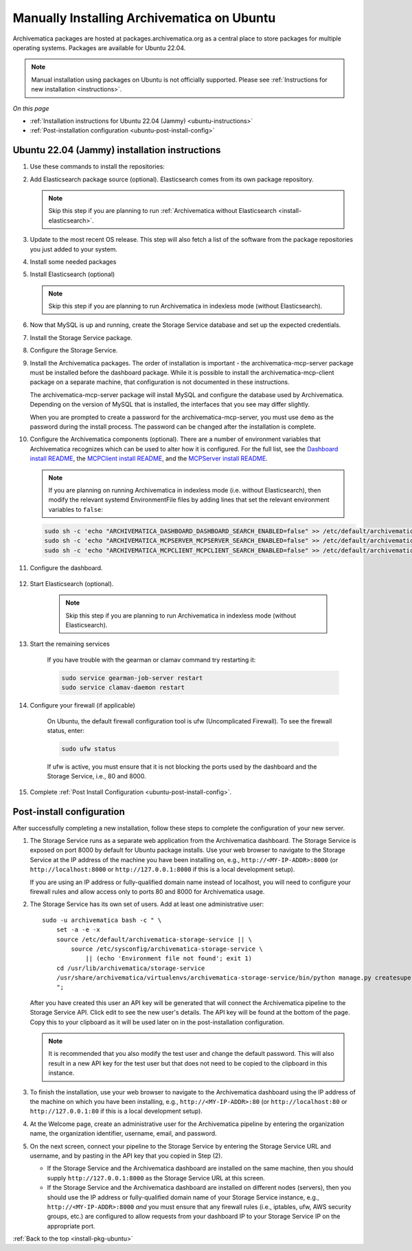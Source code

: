 .. _install-pkg-ubuntu:

===========================================
Manually Installing Archivematica on Ubuntu
===========================================

Archivematica packages are hosted at packages.archivematica.org as a central
place to store packages for multiple operating systems. Packages are available
for Ubuntu 22.04.

.. note:: Manual installation using packages on Ubuntu is not officially
   supported. Please see :ref:`Instructions for new installation
   <instructions>`.

*On this page*

* :ref:`Installation instructions for Ubuntu 22.04 (Jammy) <ubuntu-instructions>`
* :ref:`Post-installation configuration <ubuntu-post-install-config>`

.. _ubuntu-instructions:

Ubuntu 22.04 (Jammy) installation instructions
-----------------------------------------------

#. Use these commands to install the repositories:

   .. literalinclude:: scripts/am-jammy-deb.sh
      :language: bash
      :lines: 14-19

#. Add Elasticsearch package source (optional). Elasticsearch comes from its own
   package repository.

   .. note::
      Skip this step if you are planning to run :ref:`Archivematica without
      Elasticsearch <install-elasticsearch>`.

   .. literalinclude:: scripts/am-jammy-deb.sh
      :language: bash
      :lines: 21-22

#. Update to the most recent OS release. This step will also fetch a list of
   the software from the package repositories you just added to your system.

   .. literalinclude:: scripts/am-jammy-deb.sh
      :language: bash
      :lines: 24-25

#. Install some needed packages

   .. literalinclude:: scripts/am-jammy-deb.sh
      :language: bash
      :lines: 27

#. Install Elasticsearch (optional)

   .. note:: Skip this step if you are planning to run Archivematica in
      indexless mode (without Elasticsearch).

   .. literalinclude:: scripts/am-jammy-deb.sh
      :language: bash
      :lines: 28

#. Now that MySQL is up and running, create the Storage Service database and
   set up the expected credentials.

   .. literalinclude:: scripts/am-jammy-deb.sh
      :language: bash
      :lines: 30-32

#. Install the Storage Service package.

   .. literalinclude:: scripts/am-jammy-deb.sh
       :language: bash
       :lines: 34

#. Configure the Storage Service.

   .. literalinclude:: scripts/am-jammy-deb.sh
      :language: bash
      :lines: 36-37

#. Install the Archivematica packages. The order of installation is important -
   the archivematica-mcp-server package must be installed before the dashboard
   package. While it is possible to install the archivematica-mcp-client package
   on a separate machine, that configuration is not documented in these
   instructions.

   The archivematica-mcp-server package will install MySQL and configure the
   database used by Archivematica. Depending on the version of MySQL that is
   installed, the interfaces that you see may differ slightly.

   When you are prompted to create a password for the archivematica-mcp-server,
   you must use ``demo`` as the password during the install process. The
   password can be changed after the installation is complete.

   .. literalinclude:: scripts/am-jammy-deb.sh
      :language: bash
      :lines: 39-41

#.  Configure the Archivematica components (optional). There are a number of
    environment variables that Archivematica recognizes which can be used to
    alter how it is configured. For the full list, see the
    `Dashboard install README`_, the `MCPClient install README`_, and the
    `MCPServer install README`_.

    .. note:: If you are planning on running Archivematica in indexless mode
       (i.e. without Elasticsearch), then modify the relevant systemd
       EnvironmentFile files by adding lines that set the relevant environment
       variables to ``false``:

    .. code:: bash

      sudo sh -c 'echo "ARCHIVEMATICA_DASHBOARD_DASHBOARD_SEARCH_ENABLED=false" >> /etc/default/archivematica-dashboard'
      sudo sh -c 'echo "ARCHIVEMATICA_MCPSERVER_MCPSERVER_SEARCH_ENABLED=false" >> /etc/default/archivematica-mcp-server'
      sudo sh -c 'echo "ARCHIVEMATICA_MCPCLIENT_MCPCLIENT_SEARCH_ENABLED=false" >> /etc/default/archivematica-mcp-client'

#. Configure the dashboard.

    .. literalinclude:: scripts/am-jammy-deb.sh
       :language: bash
       :lines: 43

#. Start Elasticsearch (optional).

    .. note:: Skip this step if you are planning to run Archivematica in indexless
       mode (without Elasticsearch).

    .. literalinclude:: scripts/am-jammy-deb.sh
      :language: bash
      :lines: 45-47

#. Start the remaining services

    .. literalinclude:: scripts/am-jammy-deb.sh
       :language: bash
       :lines: 49-58

    If you have trouble with the gearman or clamav command try restarting it:

    .. code:: bash

       sudo service gearman-job-server restart
       sudo service clamav-daemon restart

#. Configure your firewall (if applicable)

    On Ubuntu, the default firewall configuration tool is ufw (Uncomplicated
    Firewall). To see the firewall status, enter:

    .. code:: bash

       sudo ufw status

    If ufw is active, you must ensure that it is not blocking the ports used by
    the dashboard and the Storage Service, i.e., 80 and 8000.


    .. literalinclude:: scripts/am-jammy-deb.sh
       :language: bash
       :lines: 60-63

#. Complete :ref:`Post Install Configuration <ubuntu-post-install-config>`.


.. _ubuntu-post-install-config:

Post-install configuration
--------------------------

After successfully completing a new installation, follow these steps to complete
the configuration of your new server.

1. The Storage Service runs as a separate web application from the Archivematica
   dashboard. The Storage Service is exposed on port 8000 by default for Ubuntu
   package installs. Use your web browser to navigate to the Storage Service at
   the IP address of the machine you have been installing on, e.g.,
   ``http://<MY-IP-ADDR>:8000`` (or ``http://localhost:8000`` or
   ``http://127.0.0.1:8000`` if this is a local development setup).

   If you are using an IP address or fully-qualified domain name instead of
   localhost, you will need to configure your firewall rules and allow access
   only to ports 80 and 8000 for Archivematica usage.

2. The Storage Service has its own set of users. Add at least one
   administrative user::

    sudo -u archivematica bash -c " \
        set -a -e -x
        source /etc/default/archivematica-storage-service || \
            source /etc/sysconfig/archivematica-storage-service \
                || (echo 'Environment file not found'; exit 1)
        cd /usr/lib/archivematica/storage-service
        /usr/share/archivematica/virtualenvs/archivematica-storage-service/bin/python manage.py createsuperuser
        ";

   After you have created this user an API key will be generated that will connect
   the Archivematica pipeline to the Storage Service API. Click edit to see the
   new user's details. The API key will be found at the bottom of the page.
   Copy this to your clipboard as it will be used later on in the
   post-installation configuration.

   .. note::
      It is recommended that you also modify the test user and change the
      default password. This will also result in a new API key for the test
      user but that does not need to be copied to the clipboard in this
      instance.

3. To finish the installation, use your web browser to navigate to the
   Archivematica dashboard using the IP address of the machine on which you have
   been installing, e.g., ``http://<MY-IP-ADDR>:80`` (or ``http://localhost:80``
   or ``http://127.0.0.1:80`` if this is a local development setup).

4. At the Welcome page, create an administrative user for the Archivematica
   pipeline by entering the organization name, the organization identifier,
   username, email, and password.

5. On the next screen, connect your pipeline to the Storage Service by entering
   the Storage Service URL and username, and by pasting in the API key that you
   copied in Step (2).

   - If the Storage Service and the Archivematica dashboard are installed on
     the same machine, then you should supply ``http://127.0.0.1:8000`` as the
     Storage Service URL at this screen.
   - If the Storage Service and the Archivematica dashboard are installed on
     different nodes (servers), then you should use the IP address or
     fully-qualified domain name of your Storage Service instance,
     e.g., ``http://<MY-IP-ADDR>:8000`` *and* you must ensure that any firewall
     rules (i.e., iptables, ufw, AWS security groups, etc.) are configured to
     allow requests from your dashboard IP to your Storage Service IP on the
     appropriate port.

:ref:`Back to the top <install-pkg-ubuntu>`

.. _`Sword API`: https://wiki.archivematica.org/Sword_API
.. _`known issue with pip`: https://bugs.launchpad.net/ubuntu/+source/python-pip/+bug/1658844
.. _`Dashboard install README`: https://github.com/artefactual/archivematica/blob/stable/1.15.x/src/dashboard/install/README.md
.. _`MCPClient install README`: https://github.com/artefactual/archivematica/blob/stable/1.15.x/src/MCPClient/install/README.md
.. _`MCPServer install README`: https://github.com/artefactual/archivematica/blob/stable/1.15.x/src/MCPServer/install/README.md
.. _`Archivematica user forum`: https://groups.google.com/forum/#!forum/archivematica
